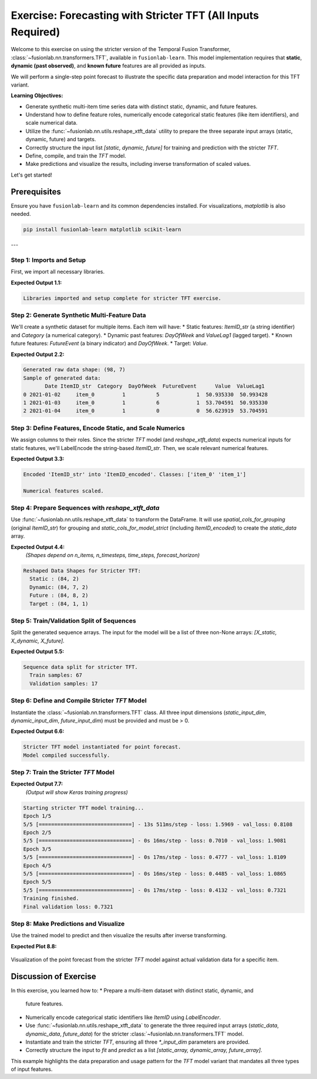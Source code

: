 .. _exercise_tft_required_inputs:

=============================================================
Exercise: Forecasting with Stricter TFT (All Inputs Required)
=============================================================

Welcome to this exercise on using the stricter version of the
Temporal Fusion Transformer, :class:`~fusionlab.nn.transformers.TFT`,
available in ``fusionlab-learn``. This model implementation requires
that **static**, **dynamic (past observed)**, and **known future**
features are all provided as inputs.

We will perform a single-step point forecast to illustrate the specific
data preparation and model interaction for this TFT variant.

**Learning Objectives:**

* Generate synthetic multi-item time series data with distinct static,
  dynamic, and future features.
* Understand how to define feature roles, numerically encode
  categorical static features (like item identifiers), and scale
  numerical data.
* Utilize the :func:`~fusionlab.nn.utils.reshape_xtft_data` utility
  to prepare the three separate input arrays (static, dynamic, future)
  and targets.
* Correctly structure the input list `[static, dynamic, future]` for
  training and prediction with the stricter `TFT`.
* Define, compile, and train the `TFT` model.
* Make predictions and visualize the results, including inverse
  transformation of scaled values.

Let's get started!

Prerequisites
-------------

Ensure you have ``fusionlab-learn`` and its common dependencies
installed. For visualizations, `matplotlib` is also needed.

.. code-block:: bash

   pip install fusionlab-learn matplotlib scikit-learn

---

Step 1: Imports and Setup
~~~~~~~~~~~~~~~~~~~~~~~~~
First, we import all necessary libraries.

.. code-block:: python
   :linenos:

   import numpy as np
   import pandas as pd
   import tensorflow as tf
   import matplotlib.pyplot as plt
   from sklearn.preprocessing import StandardScaler, LabelEncoder
   from sklearn.model_selection import train_test_split
   import warnings
   import os

   # FusionLab imports
   from fusionlab.nn.transformers import TFT # The stricter TFT class
   from fusionlab.nn.utils import reshape_xtft_data
   # Import for Keras to recognize custom loss if model was saved with it
   from fusionlab.nn.losses import combined_quantile_loss

   # Suppress warnings and TF logs for cleaner output
   warnings.filterwarnings('ignore')
   tf.get_logger().setLevel('ERROR')
   if hasattr(tf, 'autograph'): # Check for autograph availability
       tf.autograph.set_verbosity(0)

   # Directory for saving any output images from this exercise
   exercise_output_dir_tft_strict = "./tft_strict_exercise_outputs"
   os.makedirs(exercise_output_dir_tft_strict, exist_ok=True)

   print("Libraries imported and setup complete for stricter TFT exercise.")

**Expected Output 1.1:**

.. code-block:: text

   Libraries imported and setup complete for stricter TFT exercise.

Step 2: Generate Synthetic Multi-Feature Data
~~~~~~~~~~~~~~~~~~~~~~~~~~~~~~~~~~~~~~~~~~~~~~~~
We'll create a synthetic dataset for multiple items. Each item will
have:
* Static features: `ItemID_str` (a string identifier) and `Category` (a numerical category).
* Dynamic past features: `DayOfWeek` and `ValueLag1` (lagged target).
* Known future features: `FutureEvent` (a binary indicator) and `DayOfWeek`.
* Target: `Value`.

.. code-block:: python
   :linenos:

   n_items_ex_strict = 2
   n_timesteps_per_item_ex_strict = 50
   rng_seed_ex_strict = 42
   np.random.seed(rng_seed_ex_strict)
   tf.random.set_seed(rng_seed_ex_strict)

   date_rng_ex_strict = pd.date_range(
       start='2021-01-01',
       periods=n_timesteps_per_item_ex_strict, freq='D'
       )
   df_list_ex_strict = []

   for item_id_num in range(n_items_ex_strict):
       time_idx = np.arange(n_timesteps_per_item_ex_strict)
       value = (50 + item_id_num * 10 + time_idx * 0.5 +
                np.sin(time_idx / 7) * 5 + # Weekly seasonality
                np.random.normal(0, 2, n_timesteps_per_item_ex_strict))
       static_category_val = item_id_num + 1
       future_event_val = (date_rng_ex_strict.dayofweek >= 5).astype(int) # Weekend

       item_df = pd.DataFrame({
           'Date': date_rng_ex_strict,
           'ItemID_str': f'item_{item_id_num}', # String ID
           'Category': static_category_val,    # Numerical static
           'DayOfWeek': date_rng_ex_strict.dayofweek,
           'FutureEvent': future_event_val,
           'Value': value
       })
       item_df['ValueLag1'] = item_df['Value'].shift(1)
       df_list_ex_strict.append(item_df)

   df_raw_ex_strict = pd.concat(
       df_list_ex_strict).dropna().reset_index(drop=True)
   print(f"Generated raw data shape: {df_raw_ex_strict.shape}")
   print("Sample of generated data:")
   print(df_raw_ex_strict.head(3))

**Expected Output 2.2:**

.. code-block:: text

   Generated raw data shape: (98, 7)
   Sample of generated data:
          Date ItemID_str  Category  DayOfWeek  FutureEvent      Value  ValueLag1
   0 2021-01-02     item_0         1          5            1  50.935330  50.993428
   1 2021-01-03     item_0         1          6            1  53.704591  50.935330
   2 2021-01-04     item_0         1          0            0  56.623919  53.704591

Step 3: Define Features, Encode Static, and Scale Numerics
~~~~~~~~~~~~~~~~~~~~~~~~~~~~~~~~~~~~~~~~~~~~~~~~~~~~~~~~~~~~~
We assign columns to their roles. Since the stricter `TFT` model (and
`reshape_xtft_data`) expects numerical inputs for static features,
we'll LabelEncode the string-based `ItemID_str`. Then, we scale relevant
numerical features.

.. code-block:: python
   :linenos:

   target_col_strict = 'Value'
   dt_col_strict = 'Date'

   # Initial column definitions
   static_cols_def_strict = ['ItemID_str', 'Category']
   dynamic_cols_def_strict = ['DayOfWeek', 'ValueLag1']
   future_cols_def_strict = ['FutureEvent', 'DayOfWeek']
   # For reshape_xtft_data, spatial_cols are used for grouping
   spatial_cols_for_grouping = ['ItemID_str']

   df_processed_strict = df_raw_ex_strict.copy()

   # --- Encode ItemID_str (Categorical Static Feature) ---
   le_item_id_ex_strict = LabelEncoder()
   df_processed_strict['ItemID_encoded'] = \
       le_item_id_ex_strict.fit_transform(df_processed_strict['ItemID_str'])
   print(f"\nEncoded 'ItemID_str' into 'ItemID_encoded'. "
         f"Classes: {le_item_id_ex_strict.classes_}")

   # --- Update static_cols to use the encoded version for the model ---
   static_cols_for_model_strict = ['ItemID_encoded', 'Category']
   # For reshape_xtft_data, grouping can still use original string ID,
   # or you can group by the encoded ID if preferred.
   # If grouping by encoded, ensure it's in df_processed_strict.
   # Here, we'll pass the original string ItemID for grouping to reshape,
   # but use ItemID_encoded as a static *feature*.

   # --- Scale Numerical Features ---
   scaler_strict = StandardScaler()
   num_cols_to_scale_strict = ['Value', 'ValueLag1']
   # Ensure columns exist
   num_cols_to_scale_strict = [
       c for c in num_cols_to_scale_strict if c in df_processed_strict.columns
       ]
   if num_cols_to_scale_strict:
       df_processed_strict[num_cols_to_scale_strict] = \
           scaler_strict.fit_transform(
               df_processed_strict[num_cols_to_scale_strict]
               )
       print("\nNumerical features scaled.")
   else:
       print("\nNo numerical features found for scaling.")

**Expected Output 3.3:**

.. code-block:: text

   Encoded 'ItemID_str' into 'ItemID_encoded'. Classes: ['item_0' 'item_1']

   Numerical features scaled.

Step 4: Prepare Sequences with `reshape_xtft_data`
~~~~~~~~~~~~~~~~~~~~~~~~~~~~~~~~~~~~~~~~~~~~~~~~~~~~~
Use :func:`~fusionlab.nn.utils.reshape_xtft_data` to transform the
DataFrame. It will use `spatial_cols_for_grouping` (original `ItemID_str`)
for grouping and `static_cols_for_model_strict` (including
`ItemID_encoded`) to create the `static_data` array.

.. code-block:: python
   :linenos:

   time_steps_strict = 7
   forecast_horizon_strict = 1 # Single-step point forecast

   static_data_s, dynamic_data_s, future_data_s, target_data_s = \
       reshape_xtft_data(
           df=df_processed_strict, # Contains ItemID_encoded
           dt_col=dt_col_strict,
           target_col=target_col_strict,
           dynamic_cols=dynamic_cols_def_strict,
           static_cols=static_cols_for_model_strict, # Use encoded static
           future_cols=future_cols_def_strict,
           spatial_cols=spatial_cols_for_grouping, # Group by original ItemID_str
           time_steps=time_steps_strict,
           forecast_horizons=forecast_horizon_strict,
           verbose=0
       )
   targets_s = target_data_s.astype(np.float32) # Already (N,H,1)

   print(f"\nReshaped Data Shapes for Stricter TFT:")
   print(f"  Static : {static_data_s.shape}")
   print(f"  Dynamic: {dynamic_data_s.shape}")
   print(f"  Future : {future_data_s.shape}")
   print(f"  Target : {targets_s.shape}")

**Expected Output 4.4:**
   *(Shapes depend on n_items, n_timesteps, time_steps, forecast_horizon)*

.. code-block:: text

   Reshaped Data Shapes for Stricter TFT:
     Static : (84, 2)
     Dynamic: (84, 7, 2)
     Future : (84, 8, 2)
     Target : (84, 1, 1)

Step 5: Train/Validation Split of Sequences
~~~~~~~~~~~~~~~~~~~~~~~~~~~~~~~~~~~~~~~~~~~
Split the generated sequence arrays. The input for the model will be a
list of three non-None arrays: `[X_static, X_dynamic, X_future]`.

.. code-block:: python
   :linenos:

   val_split_s_frac = 0.2
   n_samples_s_total = static_data_s.shape[0]
   split_idx_s_val = int(n_samples_s_total * (1 - val_split_s_frac))

   X_s_train_s, X_s_val_s = static_data_s[:split_idx_s_val], static_data_s[split_idx_s_val:]
   X_d_train_s, X_d_val_s = dynamic_data_s[:split_idx_s_val], dynamic_data_s[split_idx_s_val:]
   X_f_train_s, X_f_val_s = future_data_s[:split_idx_s_val], future_data_s[split_idx_s_val:]
   y_t_train_s, y_t_val_s = targets_s[:split_idx_s_val], targets_s[split_idx_s_val:]

   # Package inputs as the REQUIRED list [static, dynamic, future]
   train_inputs_strict = [X_s_train_s, X_d_train_s, X_f_train_s]
   val_inputs_strict = [X_s_val_s, X_d_val_s, X_f_val_s]

   print("\nSequence data split for stricter TFT.")
   print(f"  Train samples: {len(y_t_train_s)}")
   print(f"  Validation samples: {len(y_t_val_s)}")

**Expected Output 5.5:**

.. code-block:: text

   Sequence data split for stricter TFT.
     Train samples: 67
     Validation samples: 17

Step 6: Define and Compile Stricter `TFT` Model
~~~~~~~~~~~~~~~~~~~~~~~~~~~~~~~~~~~~~~~~~~~~~~~
Instantiate the :class:`~fusionlab.nn.transformers.TFT` class. All
three input dimensions (`static_input_dim`, `dynamic_input_dim`,
`future_input_dim`) must be provided and must be > 0.

.. code-block:: python
   :linenos:

   model_strict_ex = TFT( # Using the stricter TFT class
       static_input_dim=static_data_s.shape[-1],
       dynamic_input_dim=dynamic_data_s.shape[-1],
       future_input_dim=future_data_s.shape[-1],
       forecast_horizon=forecast_horizon_strict,
       output_dim=1, # Predicting a single value
       hidden_units=16, num_heads=2,
       num_lstm_layers=1, lstm_units=16,
       quantiles=None # Point forecast
   )
   print("\nStricter TFT model instantiated for point forecast.")

   model_strict_ex.compile(optimizer='adam', loss='mse')
   print("Model compiled successfully.")

**Expected Output 6.6:**

.. code-block:: text

   Stricter TFT model instantiated for point forecast.
   Model compiled successfully.

Step 7: Train the Stricter `TFT` Model
~~~~~~~~~~~~~~~~~~~~~~~~~~~~~~~~~~~~~~

.. code-block:: python
   :linenos:

   print("\nStarting stricter TFT model training...")
   history_strict_ex = model_strict_ex.fit(
       train_inputs_strict, # Pass the list [static, dynamic, future]
       y_t_train_s,
       validation_data=(val_inputs_strict, y_t_val_s),
       epochs=5, batch_size=16, verbose=1
   )
   print("Training finished.")
   if history_strict_ex and history_strict_ex.history.get('val_loss'):
       val_loss = history_strict_ex.history['val_loss'][-1]
       print(f"Final validation loss: {val_loss:.4f}")

**Expected Output 7.7:**
   *(Output will show Keras training progress)*

.. code-block:: text

   Starting stricter TFT model training...
   Epoch 1/5
   5/5 [==============================] - 13s 511ms/step - loss: 1.5969 - val_loss: 0.8108
   Epoch 2/5
   5/5 [==============================] - 0s 16ms/step - loss: 0.7010 - val_loss: 1.9081
   Epoch 3/5
   5/5 [==============================] - 0s 17ms/step - loss: 0.4777 - val_loss: 1.8109
   Epoch 4/5
   5/5 [==============================] - 0s 16ms/step - loss: 0.4485 - val_loss: 1.0865
   Epoch 5/5
   5/5 [==============================] - 0s 17ms/step - loss: 0.4132 - val_loss: 0.7321
   Training finished.
   Final validation loss: 0.7321

Step 8: Make Predictions and Visualize
~~~~~~~~~~~~~~~~~~~~~~~~~~~~~~~~~~~~~~
Use the trained model to predict and then visualize the results after
inverse transforming.

.. code-block:: python
   :linenos:

   print("\nMaking predictions with stricter TFT...")
   val_predictions_scaled_s = model_strict_ex.predict(
       val_inputs_strict, verbose=0
       )

   # Inverse transform predictions and actuals
   target_scaler_s = scalers_ex.get(target_col_strict)
   if target_scaler_s:
       dummy_pred_s = np.zeros((len(val_predictions_scaled_s.flatten()),
                                len(num_cols_to_scale_strict)))
       target_idx_s = num_cols_to_scale_strict.index(target_col_strict)
       dummy_pred_s[:, target_idx_s] = val_predictions_scaled_s.flatten()
       val_pred_inv_s = target_scaler_s.inverse_transform(
           dummy_pred_s)[:, target_idx_s]
       val_pred_final_s = val_pred_inv_s.reshape(val_predictions_scaled_s.shape)

       dummy_actual_s = np.zeros((len(y_t_val_s.flatten()),
                                  len(num_cols_to_scale_strict)))
       dummy_actual_s[:, target_idx_s] = y_t_val_s.flatten()
       val_actual_inv_s = target_scaler_s.inverse_transform(
           dummy_actual_s)[:, target_idx_s]
       val_actual_final_s = val_actual_inv_s.reshape(y_t_val_s.shape)
       print("Predictions and actuals inverse transformed.")
   else:
       print("Warning: Target scaler not found. Plotting scaled values.")
       val_pred_final_s = val_predictions_scaled_s
       val_actual_final_s = y_t_val_s

   # --- Visualization (for the first item in validation set) ---
   first_val_item_id_enc = X_s_val_s[0, static_cols_for_model_strict.index('ItemID_encoded')]
   item_mask_val_s = (X_s_val_s[:, static_cols_for_model_strict.index('ItemID_encoded')] == \
                      first_val_item_id_enc)

   item_preds_s = val_pred_final_s[item_mask_val_s, 0, 0]
   item_actuals_s = val_actual_final_s[item_mask_val_s, 0, 0]

   plt.figure(figsize=(12, 6))
   plt.plot(item_actuals_s,
            label=f'Actual (Item Encoded: {int(first_val_item_id_enc)})',
            marker='o', linestyle='--')
   plt.plot(item_preds_s,
            label=f'Predicted (Item Encoded: {int(first_val_item_id_enc)})',
            marker='x')
   plt.title(f'Stricter TFT Point Forecast (Validation Item - Inverse Transformed)')
   plt.xlabel('Sequence Index in Validation Set for this Item')
   plt.ylabel('Value (Inverse Transformed)')
   plt.legend(); plt.grid(True); plt.tight_layout()
   # fig_path_strict_ex = os.path.join(
   # exercise_output_dir_tft_strict,
   # "exercise_tft_required_inputs.png"
   # )
   # plt.savefig(fig_path_strict_ex)
   # print(f"\nPlot saved to {fig_path_strict_ex}")
   plt.show()
   print("Plot generated for stricter TFT.")

**Expected Plot 8.8:**

.. figure:: ../../images/exercise_tft_required_inputs.png
   :alt: Stricter TFT Point Forecast Exercise Results
   :align: center
   :width: 80%

   Visualization of the point forecast from the stricter `TFT` model
   against actual validation data for a specific item.

Discussion of Exercise
----------------------
In this exercise, you learned how to:
* Prepare a multi-item dataset with distinct static, dynamic, and
  future features.
* Numerically encode categorical static identifiers like `ItemID` using
  `LabelEncoder`.
* Use :func:`~fusionlab.nn.utils.reshape_xtft_data` to generate the
  three required input arrays (`static_data`, `dynamic_data`,
  `future_data`) for the stricter
  :class:`~fusionlab.nn.transformers.TFT` model.
* Instantiate and train the stricter `TFT`, ensuring all three
  `*_input_dim` parameters are provided.
* Correctly structure the input to `fit` and `predict` as a list
  `[static_array, dynamic_array, future_array]`.

This example highlights the data preparation and usage pattern for
the `TFT` model variant that mandates all three types of input features.

